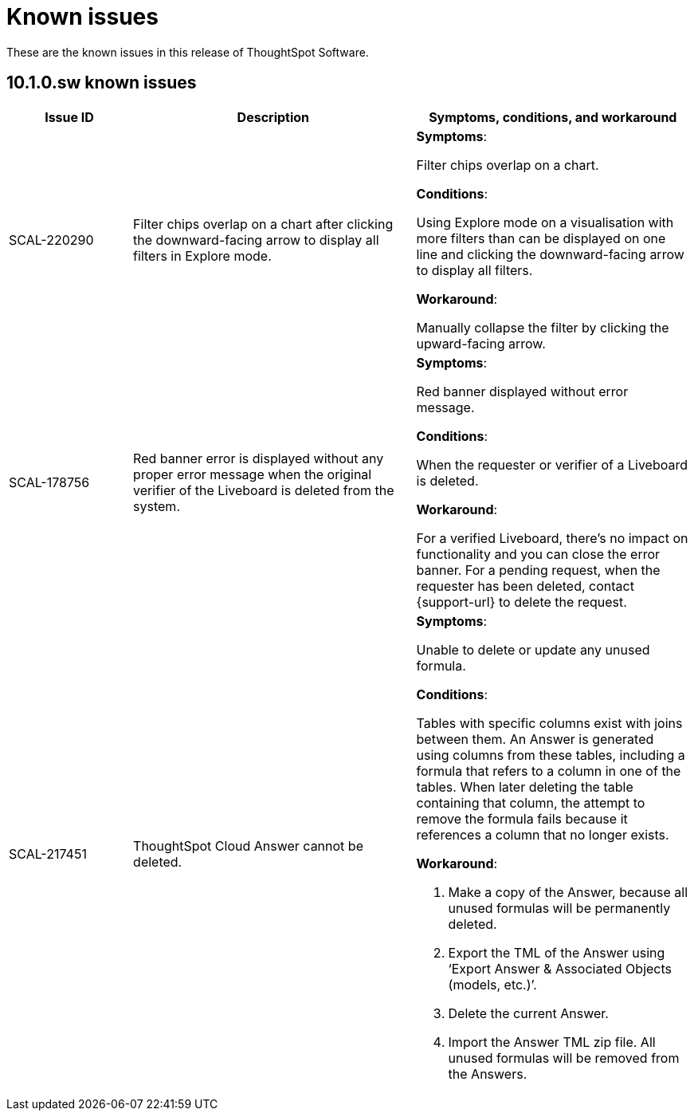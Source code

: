 = Known issues
:keywords: known issues
:last_updated: 11/12/2024
:experimental:
:page-layout:
:linkattrs:
:description: These are the known issues in recent ThoughtSpot Software releases.
:jira: SCAL-232281

These are the known issues in this release of ThoughtSpot Software.

[#releases-10-1-x]
== 10.1.0.sw known issues

[cols="17%,39%,38%"]
|===
|Issue ID |Description|Symptoms, conditions, and workaround

|SCAL-220290
|Filter chips overlap on a chart after clicking the downward-facing arrow to display all filters in Explore mode.
a|*Symptoms*:

Filter chips overlap on a chart.


*Conditions*:

Using Explore mode on a visualisation with more filters than can be displayed on one line and clicking the downward-facing arrow to display all filters.

*Workaround*:

Manually collapse the filter by clicking the upward-facing arrow.

|SCAL-178756
|Red banner error is displayed without any proper error message when the original verifier of the Liveboard is deleted from the system.
a|*Symptoms*:

Red banner displayed without error message.


*Conditions*:

When the requester or verifier of a Liveboard is deleted.

*Workaround*:

For a verified Liveboard, there’s no impact on functionality and you can close the error banner. For a pending request, when the requester has been deleted, contact {support-url} to delete the request.

|SCAL-217451
|ThoughtSpot Cloud Answer cannot be deleted.
a|*Symptoms*:

Unable to delete or update any unused formula.


*Conditions*:

Tables with specific columns exist with joins between them. An Answer is generated using columns from these tables, including a formula that refers to a column in one of the tables. When later deleting the table containing that column, the attempt to remove the formula fails because it references a column that no longer exists.

*Workaround*:

. Make a copy of the Answer, because all unused formulas will be permanently deleted.
. Export the TML of the Answer using ‘Export Answer & Associated Objects (models, etc.)’.
. Delete the current Answer.
. Import the Answer TML zip file. All unused formulas will be removed from the Answers.